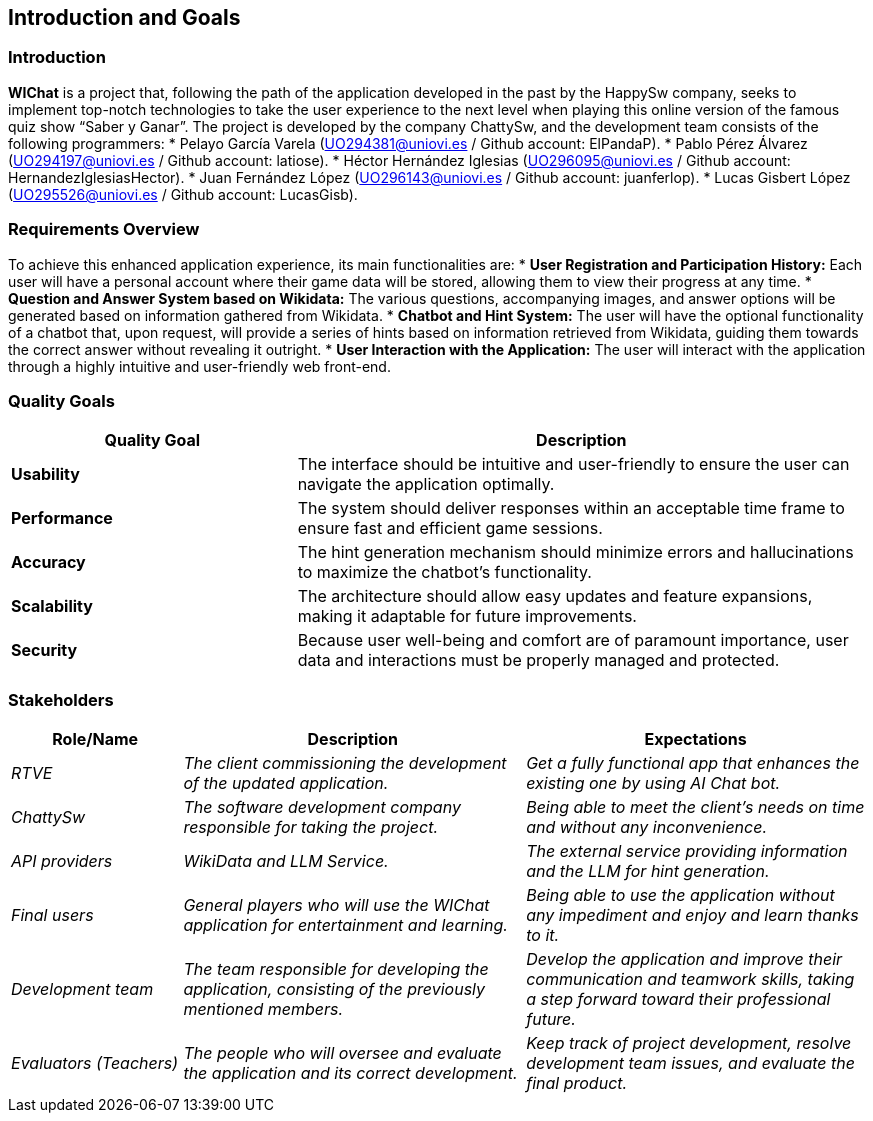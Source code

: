 ifndef::imagesdir[:imagesdir: ../images]

[[section-introduction-and-goals]]
== Introduction and Goals

ifdef::arc42help[]
[role="arc42help"]
****
Describes the relevant requirements and the driving forces that software architects and development team must consider. 
These include

* underlying business goals, 
* essential features, 
* essential functional requirements, 
* quality goals for the architecture and
* relevant stakeholders and their expectations
****
endif::arc42help[]

=== Introduction

**WIChat** is a project that, following the path of the application developed in the past by the HappySw company, seeks to implement top-notch technologies to take the user experience to the next level when playing this online version of the famous quiz show “Saber y Ganar”.
The project is developed by the company ChattySw, and the development team consists of the following programmers:
* Pelayo García Varela (UO294381@uniovi.es / Github account: ElPandaP).
* Pablo Pérez Álvarez (UO294197@uniovi.es / Github account: latiose).
* Héctor Hernández Iglesias (UO296095@uniovi.es / Github account: HernandezIglesiasHector).
* Juan Fernández López (UO296143@uniovi.es / Github account: juanferlop).
* Lucas Gisbert López (UO295526@uniovi.es / Github account: LucasGisb).


=== Requirements Overview

ifdef::arc42help[]
[role="arc42help"]
****
.Contents
Short description of the functional requirements, driving forces, extract (or abstract)
of requirements. Link to (hopefully existing) requirements documents
(with version number and information where to find it).

.Motivation
From the point of view of the end users a system is created or modified to
improve support of a business activity and/or improve the quality.

.Form
Short textual description, probably in tabular use-case format.
If requirements documents exist this overview should refer to these documents.

Keep these excerpts as short as possible. Balance readability of this document with potential redundancy w.r.t to requirements documents.


.Further Information

See https://docs.arc42.org/section-1/[Introduction and Goals] in the arc42 documentation.

****
endif::arc42help[]

To achieve this enhanced application experience, its main functionalities are:
* **User Registration and Participation History:** Each user will have a personal account where their game data will be stored, allowing them to view their progress at any time.
* **Question and Answer System based on Wikidata:** The various questions, accompanying images, and answer options will be generated based on information gathered from Wikidata.
* **Chatbot and Hint System:** The user will have the optional functionality of a chatbot that, upon request, will provide a series of hints based on information retrieved from Wikidata, guiding them towards the correct answer without revealing it outright.
* **User Interaction with the Application:** The user will interact with the application through a highly intuitive and user-friendly web front-end.


=== Quality Goals

ifdef::arc42help[]
[role="arc42help"]
****
.Contents
The top three (max five) quality goals for the architecture whose fulfillment is of highest importance to the major stakeholders. 
We really mean quality goals for the architecture. Don't confuse them with project goals.
They are not necessarily identical.

Consider this overview of potential topics (based upon the ISO 25010 standard):

image::01_2_iso-25010-topics-EN.drawio.png["Categories of Quality Requirements"]

.Motivation
You should know the quality goals of your most important stakeholders, since they will influence fundamental architectural decisions. 
Make sure to be very concrete about these qualities, avoid buzzwords.
If you as an architect do not know how the quality of your work will be judged...

.Form
A table with quality goals and concrete scenarios, ordered by priorities
****
endif::arc42help[]

[options="header",cols="1,2"]
|===
| Quality Goal | Description 
| **Usability** | The interface should be intuitive and user-friendly to ensure the user can navigate the application optimally.  
| **Performance** | The system should deliver responses within an acceptable time frame to ensure fast and efficient game sessions.
| **Accuracy** | The hint generation mechanism should minimize errors and hallucinations to maximize the chatbot’s functionality.
| **Scalability** | The architecture should allow easy updates and feature expansions, making it adaptable for future improvements.
| **Security** | Because user well-being and comfort are of paramount importance, user data and interactions must be properly managed and protected.  
|===

=== Stakeholders

ifdef::arc42help[]
[role="arc42help"]
****
.Contents
Explicit overview of stakeholders of the system, i.e. all person, roles or organizations that

* should know the architecture
* have to be convinced of the architecture
* have to work with the architecture or with code
* need the documentation of the architecture for their work
* have to come up with decisions about the system or its development

.Motivation
You should know all parties involved in development of the system or affected by the system.
Otherwise, you may get nasty surprises later in the development process.
These stakeholders determine the extent and the level of detail of your work and its results.

.Form
Table with role names, person names, and their expectations with respect to the architecture and its documentation.
****
endif::arc42help[]

[options="header",cols="1,2,2"]
|===
|Role/Name|Description|Expectations
| _RTVE_ | _The client commissioning the development of the updated application._ | _Get a fully functional app that enhances the existing one by using AI Chat bot._
| _ChattySw_ | _The software development company responsible for taking the project._ | _Being able to meet the client's needs on time and without any inconvenience._
| _API providers_ | _WikiData and LLM Service._ | _The external service providing information and the LLM for hint generation._
| _Final users_ | _General players who will use the WIChat application for entertainment and learning._ | _Being able to use the application without any impediment and enjoy and learn thanks to it._
| _Development team_ | _The team responsible for developing the application, consisting of the previously mentioned members._ | _Develop the application and improve their communication and teamwork skills, taking a step forward toward their professional future._
| _Evaluators (Teachers)_ | _The people who will oversee and evaluate the application and its correct development._ | _Keep track of project development, resolve development team issues, and evaluate the final product._
|===